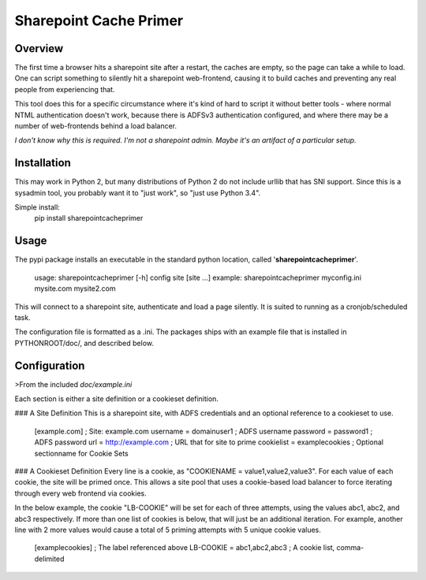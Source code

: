 Sharepoint Cache Primer
========================

Overview
--------
The first time a browser hits a sharepoint site after a restart, the caches are
empty, so the page can take a while to load. One can script something to
silently hit a sharepoint web-frontend, causing it to build caches
and preventing any real people from experiencing that. 

This tool does this for a specific circumstance where it's kind of hard to
script it without better tools - where normal NTML authentication doesn't work,
because there is ADFSv3 authentication configured, and where there may be
a number of web-frontends behind a load balancer. 

*I don't know why this is required. I'm not a sharepoint admin. Maybe it's
an artifact of a particular setup.*

Installation
------------
This may work in Python 2, but many distributions of Python 2 do not include
urllib that has SNI support. Since this is a sysadmin tool, you probably want
it to "just work", so "just use Python 3.4".

Simple install:
    pip install sharepointcacheprimer

Usage
-----
The pypi package installs an executable in the standard python location, called
'**sharepointcacheprimer**'.

    usage: sharepointcacheprimer [-h] config site [site ...]
    example: sharepointcacheprimer myconfig.ini mysite.com mysite2.com

This will connect to a sharepoint site, authenticate and load a page silently. 
It is suited to running as a cronjob/scheduled task.

The configuration file is formatted as a .ini. The packages ships with an
example file that is installed in PYTHONROOT/doc/, and described below.


Configuration
-------------
>From the included `doc/example.ini`

Each section is either a site definition or a cookieset definition.

### A Site Definition
This is a sharepoint site, with ADFS credentials and an optional reference
to a cookieset to use.

    [example.com]               ; Site: example.com
    username = domain\user1     ; ADFS username
    password = password1        ; ADFS password
    url = http://example.com    ; URL that for site to prime
    cookielist = examplecookies ; Optional sectionname for Cookie Sets    

### A Cookieset Definition
Every line is a cookie, as "COOKIENAME = value1,value2,value3". For each value 
of each cookie, the site will be primed once. This allows a site pool that uses
a cookie-based load balancer to force iterating through every web frontend via 
cookies.

In the below example, the cookie "LB-COOKIE" will be set for each of
three attempts, using the values abc1, abc2, and abc3 respectively. If more than
one list of cookies is below, that will just be an additional iteration. For 
example, another line with 2 more values would cause a total of 5 priming 
attempts with 5 unique cookie values.

    [examplecookies]            ; The label referenced above
    LB-COOKIE = abc1,abc2,abc3  ; A cookie list, comma-delimited 

